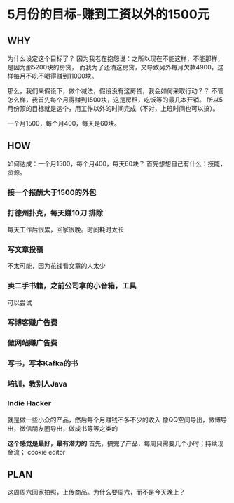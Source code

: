 * 5月份的目标-赚到工资以外的1500元
** WHY
   为什么设定这个目标了？
   因为我老在抱怨说：之所以现在不能这样，不能那样，是因为那5200块的房贷，
   而我为了还清这房贷，又导致另外每月欠款4900，这样每月不吃不喝得赚到11000块。

   那么，我们来假设下，做个减法，假设没有这房贷，我会如何采取行动？？
   不管怎么样，我首先每个月得赚到1500块，这是房租，吃饭等的最几本开销。
   所以5月份顶的目标就是这个，用工作以外的时间完成（不对，上班时间也可以搞）。

   一个月1500，每个月400，每天是60块。
** HOW
   如何达成：一个月1500，每个月400，每天60块？
   首先想想自己有什么：技能，资源。
*** 接一个报酬大于1500的外包
*** 打德州扑克，每天赚10刀  排除
    每天工作后很累，回家很晚。时间耗时太长
*** 写文章投稿
    不太可能，因为花钱看文章的人太少
*** 卖二手书籍，之前公司拿的小音箱，工具
    可以尝试
*** 写博客赚广告费
*** 做网站赚广告费
*** 写书，写本Kafka的书
*** 培训，教别人Java
*** Indie Hacker
    就是做一些小众的产品，然后每个月赚钱不多不少的收入
    像QQ空间导出，微博导出，微信朋友圈导出，做成书等等之类的

    *这个感觉是最好，最有潜力的*
    首先，搞完了产品，每周只需要几个小时；持续现金流；
    cookie editor
** PLAN
   这周周六回家拍照，上传商品。为什么要周六，而不是今天晚上？
